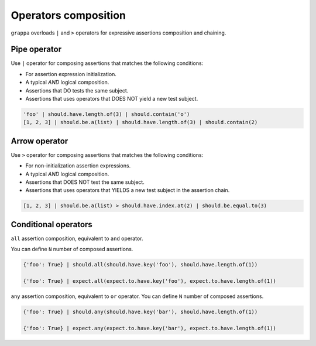 Operators composition
=====================

``grappa`` overloads ``|`` and ``>`` operators for expressive assertions composition and chaining.


Pipe operator
-------------

Use ``|`` operator for composing assertions that matches the following conditions:

- For assertion expression initialization.
- A typical `AND` logical composition.
- Assertions that DO tests the same subject.
- Assertions that uses operators that DOES NOT yield a new test subject.

.. code-block:: python

    'foo' | should.have.length.of(3) | should.contain('o')
    [1, 2, 3] | should.be.a(list) | should.have.length.of(3) | should.contain(2)


Arrow operator
--------------

Use ``>`` operator for composing assertions that matches the following conditions:

- For non-initialization assertion expressions.
- A typical `AND` logical composition.
- Assertions that DOES NOT test the same subject.
- Assertions that uses operators that YIELDS a new test subject in the assertion chain.

.. code-block:: python

    [1, 2, 3] | should.be.a(list) > should.have.index.at(2) | should.be.equal.to(3)


Conditional operators
---------------------

``all`` assertion composition, equivalent to ``and`` operator.

You can define ``N`` number of composed assertions.

.. code-block:: python

    {'foo': True} | should.all(should.have.key('foo'), should.have.length.of(1))

    {'foo': True} | expect.all(expect.to.have.key('foo'), expect.to.have.length.of(1))


``any`` assertion composition, equivalent to ``or`` operator.
You can define ``N`` number of composed assertions.

.. code-block:: python

    {'foo': True} | should.any(should.have.key('bar'), should.have.length.of(1))

    {'foo': True} | expect.any(expect.to.have.key('bar'), expect.to.have.length.of(1))
